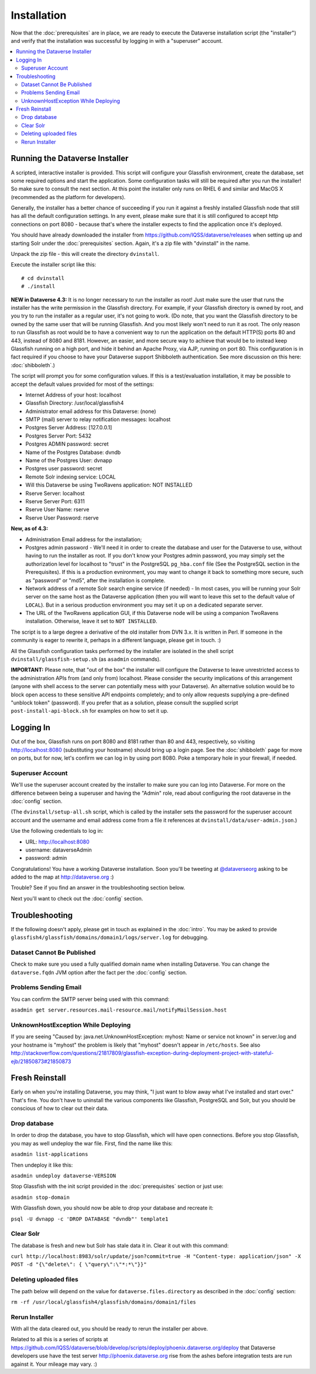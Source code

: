 ============
Installation
============

Now that the :doc:`prerequisites` are in place, we are ready to execute the Dataverse installation script (the "installer") and verify that the installation was successful by logging in with a "superuser" account.

.. contents:: :local:

Running the Dataverse Installer
-------------------------------

A scripted, interactive installer is provided. This script will configure your Glassfish environment, create the database, set some required options and start the application. Some configuration tasks will still be required after you run the installer! So make sure to consult the next section. 
At this point the installer only runs on RHEL 6 and similar and MacOS X (recommended as the platform for developers). 

Generally, the installer has a better chance of succeeding if you run it against a freshly installed Glassfish node that still has all the default configuration settings. In any event, please make sure that it is still configured to accept http connections on port 8080 - because that's where the installer expects to find the application once it's deployed. 


You should have already downloaded the installer from https://github.com/IQSS/dataverse/releases when setting up and starting Solr under the :doc:`prerequisites` section. Again, it's a zip file with "dvinstall" in the name.

Unpack the zip file - this will create the directory ``dvinstall``.

Execute the installer script like this::

        # cd dvinstall
        # ./install

**NEW in Dataverse 4.3:** It is no longer necessary to run the installer as root!
Just make sure the user that runs the installer has the write permission in the Glassfish directory. For example, if your Glassfish directory is owned by root, and you try to run the installer as a regular user, it's not going to work. 
(Do note, that you want the Glassfish directory to be owned by the same user that will be running Glassfish. And you most likely won't need to run it as root. The only reason to run Glassfish as root would be to have a convenient way to run the application on the default HTTP(S) ports 80 and 443, instead of 8080 and 8181. However, an easier, and more secure way to achieve that would be to instead keep Glassfish running on a high port, and hide it behind an Apache Proxy, via AJP, running on port 80. This configuration is in fact required if you choose to have your Dataverse support Shibboleth authentication. See more discussion on this here: :doc:`shibboleth`.)


The script will prompt you for some configuration values. If this is a test/evaluation installation, it may be possible to accept the default values provided for most of the settings:

- Internet Address of your host: localhost
- Glassfish Directory: /usr/local/glassfish4
- Administrator email address for this Dataverse: (none)
- SMTP (mail) server to relay notification messages: localhost
- Postgres Server Address: [127.0.0.1]
- Postgres Server Port: 5432
- Postgres ADMIN password: secret
- Name of the Postgres Database: dvndb
- Name of the Postgres User: dvnapp
- Postgres user password: secret
- Remote Solr indexing service: LOCAL
- Will this Dataverse be using TwoRavens application: NOT INSTALLED
- Rserve Server: localhost
- Rserve Server Port: 6311
- Rserve User Name: rserve
- Rserve User Password: rserve

**New, as of 4.3:**

- Administration Email address for the installation;
- Postgres admin password - We'll need it in order to create the database and user for the Dataverse to use, without having to run the installer as root. If you don't know your Postgres admin password, you may simply set the authorization level for localhost to "trust" in the PostgreSQL ``pg_hba.conf`` file (See the PostgreSQL section in the Prerequisites). If this is a production evnironment, you may want to change it back to something more secure, such as "password" or "md5", after the installation is complete.
- Network address of a remote Solr search engine service (if needed) - In most cases, you will be running your Solr server on the same host as the Dataverse application (then you will want to leave this set to the default value of ``LOCAL``). But in a serious production environment you may set it up on a dedicated separate server.
- The URL of the TwoRavens application GUI, if this Dataverse node will be using a companion TwoRavens installation. Otherwise, leave it set to ``NOT INSTALLED``. 

The script is to a large degree a derivative of the old installer from DVN 3.x. It is written in Perl. If someone in the community is eager to rewrite it, perhaps in a different language, please get in touch. :)

All the Glassfish configuration tasks performed by the installer are isolated in the shell script ``dvinstall/glassfish-setup.sh`` (as ``asadmin`` commands). 

**IMPORTANT:** Please note, that "out of the box" the installer will configure the Dataverse to leave unrestricted access to the administration APIs from (and only from) localhost. Please consider the security implications of this arrangement (anyone with shell access to the server can potentially mess with your Dataverse). An alternative solution would be to block open access to these sensitive API endpoints completely; and to only allow requests supplying a pre-defined "unblock token" (password). If you prefer that as a solution, please consult the supplied script ``post-install-api-block.sh`` for examples on how to set it up.

Logging In
----------

Out of the box, Glassfish runs on port 8080 and 8181 rather than 80 and 443, respectively, so visiting http://localhost:8080 (substituting your hostname) should bring up a login page. See the :doc:`shibboleth` page for more on ports, but for now, let's confirm we can log in by using port 8080. Poke a temporary hole in your firewall, if needed. 

Superuser Account
+++++++++++++++++

We'll use the superuser account created by the installer to make sure you can log into Dataverse. For more on the difference between being a superuser and having the "Admin" role, read about configuring the root dataverse in the :doc:`config` section.

(The ``dvinstall/setup-all.sh`` script, which is called by the installer sets the password for the superuser account account and the username and email address come from a file it references at ``dvinstall/data/user-admin.json``.)

Use the following credentials to log in:

- URL: http://localhost:8080
- username: dataverseAdmin
- password: admin

Congratulations! You have a working Dataverse installation. Soon you'll be tweeting at `@dataverseorg <https://twitter.com/dataverseorg>`_ asking to be added to the map at http://dataverse.org :)

Trouble? See if you find an answer in the troubleshooting section below.

Next you'll want to check out the :doc:`config` section.

Troubleshooting
---------------

If the following doesn't apply, please get in touch as explained in the :doc:`intro`. You may be asked to provide ``glassfish4/glassfish/domains/domain1/logs/server.log`` for debugging.

Dataset Cannot Be Published
+++++++++++++++++++++++++++

Check to make sure you used a fully qualified domain name when installing Dataverse. You can change the ``dataverse.fqdn`` JVM option after the fact per the :doc:`config` section.

Problems Sending Email
++++++++++++++++++++++

You can confirm the SMTP server being used with this command:

``asadmin get server.resources.mail-resource.mail/notifyMailSession.host``

UnknownHostException While Deploying
++++++++++++++++++++++++++++++++++++

If you are seeing "Caused by: java.net.UnknownHostException: myhost: Name or service not known" in server.log and your hostname is "myhost" the problem is likely that "myhost" doesn't appear in ``/etc/hosts``. See also http://stackoverflow.com/questions/21817809/glassfish-exception-during-deployment-project-with-stateful-ejb/21850873#21850873

Fresh Reinstall
---------------

Early on when you're installing Dataverse, you may think, "I just want to blow away what I've installed and start over." That's fine. You don't have to uninstall the various components like Glassfish, PostgreSQL and Solr, but you should be conscious of how to clear out their data.

Drop database
+++++++++++++

In order to drop the database, you have to stop Glassfish, which will have open connections. Before you stop Glassfish, you may as well undeploy the war file. First, find the name like this:

``asadmin list-applications``

Then undeploy it like this:

``asadmin undeploy dataverse-VERSION``

Stop Glassfish with the init script provided in the :doc:`prerequisites` section or just use:

``asadmin stop-domain``

With Glassfish down, you should now be able to drop your database and recreate it:

``psql -U dvnapp -c 'DROP DATABASE "dvndb"' template1``

Clear Solr
++++++++++

The database is fresh and new but Solr has stale data it in. Clear it out with this command:

``curl http://localhost:8983/solr/update/json?commit=true -H "Content-type: application/json" -X POST -d "{\"delete\": { \"query\":\"*:*\"}}"``


Deleting uploaded files
+++++++++++++++++++++++

The path below will depend on the value for ``dataverse.files.directory`` as described in the :doc:`config` section:

``rm -rf /usr/local/glassfish4/glassfish/domains/domain1/files``

Rerun Installer
+++++++++++++++

With all the data cleared out, you should be ready to rerun the installer per above.

Related to all this is a series of scripts at https://github.com/IQSS/dataverse/blob/develop/scripts/deploy/phoenix.dataverse.org/deploy that Dataverse developers use have the test server http://phoenix.dataverse.org rise from the ashes before integration tests are run against it. Your mileage may vary. :)

